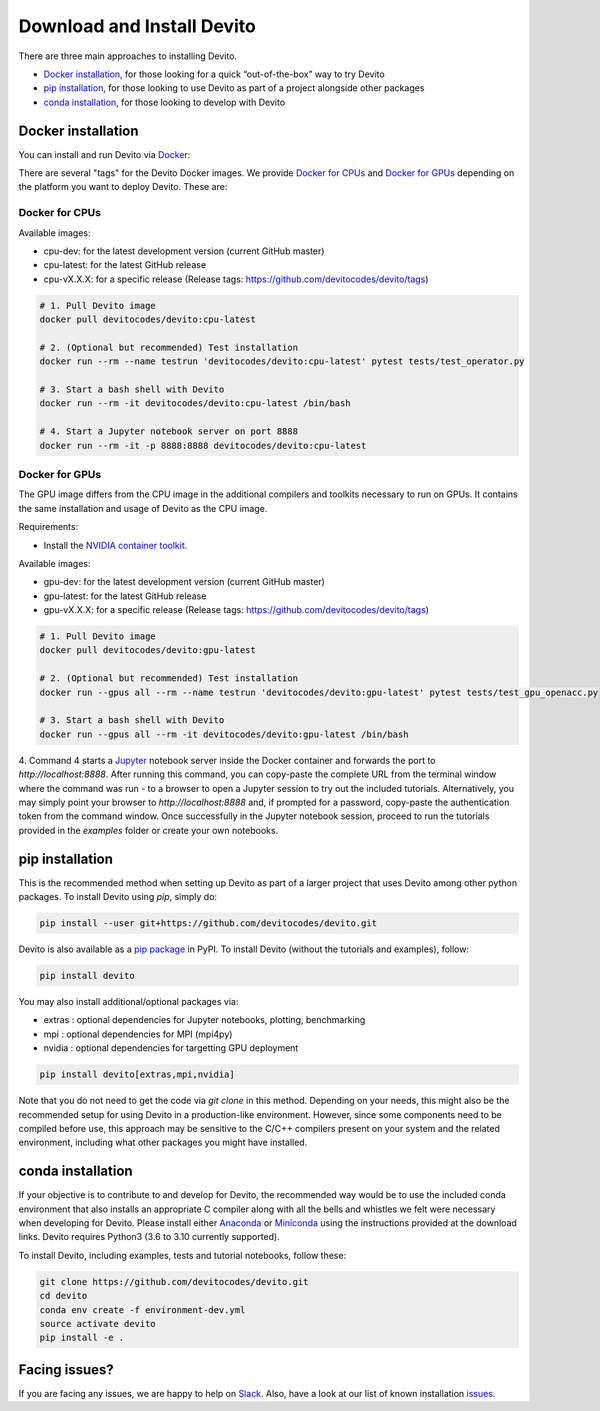 ===========================
Download and Install Devito
===========================

There are three main approaches to installing Devito.

- `Docker installation`_, for those looking for a quick “out-of-the-box” way to try Devito
- `pip installation`_, for those looking to use Devito as part of a project alongside other packages
- `conda installation`_, for those looking to develop with Devito


Docker installation
-------------------

You can install and run Devito via Docker_:

.. _Docker: https://www.docker.com/  

There are several "tags" for the Devito Docker images. We provide `Docker for CPUs`_
and `Docker for GPUs`_ depending on the platform you want to deploy Devito. These are:

Docker for CPUs
```````````````
Available images:

- cpu-dev: for the latest development version (current GitHub master)
- cpu-latest: for the latest GitHub release
- cpu-vX.X.X: for a specific release (Release tags: https://github.com/devitocodes/devito/tags)

.. code-block:: shell

   # 1. Pull Devito image
   docker pull devitocodes/devito:cpu-latest

   # 2. (Optional but recommended) Test installation
   docker run --rm --name testrun 'devitocodes/devito:cpu-latest' pytest tests/test_operator.py

   # 3. Start a bash shell with Devito
   docker run --rm -it devitocodes/devito:cpu-latest /bin/bash

   # 4. Start a Jupyter notebook server on port 8888
   docker run --rm -it -p 8888:8888 devitocodes/devito:cpu-latest


Docker for GPUs
```````````````
The GPU image differs from the CPU image in the additional compilers and toolkits necessary to run on GPUs. It contains the same installation and usage of Devito as the CPU image.

Requirements:

- Install the `NVIDIA container toolkit <https://docs.nvidia.com/datacenter/cloud-native/container-toolkit/install-guide.html#setting-up-nvidia-container-toolkit>`_.

Available images:

- gpu-dev: for the latest development version (current GitHub master)
- gpu-latest: for the latest GitHub release
- gpu-vX.X.X: for a specific release (Release tags: https://github.com/devitocodes/devito/tags)

.. code-block:: shell

   # 1. Pull Devito image
   docker pull devitocodes/devito:gpu-latest

   # 2. (Optional but recommended) Test installation
   docker run --gpus all --rm --name testrun 'devitocodes/devito:gpu-latest' pytest tests/test_gpu_openacc.py

   # 3. Start a bash shell with Devito
   docker run --gpus all --rm -it devitocodes/devito:gpu-latest /bin/bash

4. Command 4 starts a Jupyter_ notebook server inside the Docker
container and forwards the port to `http://localhost:8888`.
After running this command, you can copy-paste the complete URL from the terminal window where
the command was run - to a browser to open a Jupyter session to try out the included
tutorials. Alternatively, you may simply point your browser to `http://localhost:8888`
and, if prompted for a password, copy-paste the authentication token from the command
window. Once successfully in the Jupyter notebook session, proceed to run the tutorials
provided in the `examples` folder or create your own notebooks. 

.. _Jupyter: https://jupyter.org/

pip installation
----------------

This is the recommended method when setting up Devito as part of a larger project
that uses Devito among other python packages. To install Devito using `pip`, simply
do:


.. code-block:: shell

   pip install --user git+https://github.com/devitocodes/devito.git

Devito is also available as a `pip package`_ in PyPI.
To install Devito (without the tutorials and examples), follow:

.. code-block:: shell

   pip install devito

You may also install additional/optional packages via:

- extras : optional dependencies for Jupyter notebooks, plotting, benchmarking
- mpi : optional dependencies for MPI (mpi4py)
- nvidia : optional dependencies for targetting GPU deployment

.. code-block:: shell

   pip install devito[extras,mpi,nvidia]


.. _pip package: https://pypi.org/project/devito/

Note that you do not need to get the code via `git clone` in this method. 
Depending on your needs, this might also be the recommended setup for using Devito
in a production-like environment. However, since some components need to be
compiled before use, this approach may be sensitive to the C/C++ compilers present
on your system and the related environment, including what other packages you might
have installed.

conda installation
------------------

If your objective is to contribute to and develop for Devito, the recommended way would
be to use the included conda environment that also installs an appropriate C compiler
along with all the bells and whistles we felt were necessary when developing for Devito.
Please install either Anaconda_ or Miniconda_ using the instructions provided at the
download links. Devito requires Python3 (3.6 to 3.10 currently supported).

To install Devito, including examples, tests and tutorial notebooks,
follow these:

.. code-block:: shell

   git clone https://github.com/devitocodes/devito.git
   cd devito
   conda env create -f environment-dev.yml
   source activate devito
   pip install -e .


Facing issues?
--------------

If you are facing any issues, we are happy to help on Slack_. Also, have a look at our
list of known installation issues_.

.. _issues: https://github.com/devitocodes/devito/wiki/Installation-Issues

.. _Slack: https://join.slack.com/t/devitocodes/shared_invite/zt-gtd2yxj9-Y31YKk_7lr9AwfXeL2iMFg

.. _Anaconda: https://www.continuum.io/downloads

.. _Miniconda: https://conda.io/miniconda.html
